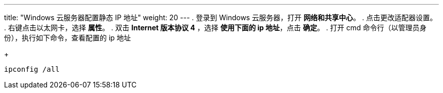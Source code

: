 ---
title: "Windows 云服务器配置静态 IP 地址"
weight: 20
---
. 登录到 Windows 云服务器，打开 *网络和共享中心*。
. 点击更改适配器设置。
. 右键点击以太网卡，选择 *属性*。
. 双击 *Internet 版本协议 4* ，选择 *使用下面的 ip 地址*，点击 *确定*。
. 打开 cmd 命令行（以管理员身份），执行如下命令，查看配置的 ip 地址
+
[source,shell]
----
ipconfig /all
----

